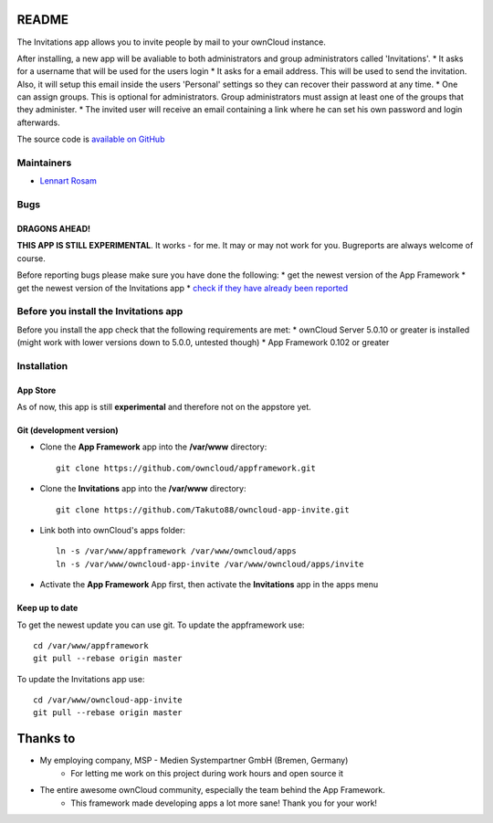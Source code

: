 README
======

The Invitations app allows you to invite people by mail to your ownCloud instance. 

After installing, a new app will be avaliable to both administrators and group administrators called 'Invitations'.
* It asks for a username that will be used for the users login
* It asks for a email address. This will be used to send the invitation. Also, it will setup this email inside the users 'Personal' settings so they can recover their password at any time.
* One can assign groups. This is optional for administrators. Group administrators must assign at least one of the groups that they administer.
* The invited user will receive an email containing a link where he can set his own password and login afterwards.

The source code is `available on GitHub <https://github.com/Takuto88/owncloud-app-invite>`_


Maintainers
-----------
* `Lennart Rosam <https://github.com/Takuto88>`_


Bugs
----
DRAGONS AHEAD!
~~~~~~~~~~~~~~

**THIS APP IS STILL EXPERIMENTAL**. It works - for me. It may or may not work for you. Bugreports are always welcome of course.

Before reporting bugs please make sure you have done the following:
* get the newest version of the App Framework
* get the newest version of the Invitations app
* `check if they have already been reported <https://github.com/Takuto88/owncloud-app-invite/issues?state=open>`_


Before you install the Invitations app
--------------------------------------
Before you install the app check that the following requirements are met:
* ownCloud Server 5.0.10 or greater is installed (might work with lower versions down to 5.0.0, untested though)
* App Framework 0.102 or greater

Installation
------------

App Store
~~~~~~~~~
As of now, this app is still **experimental** and therefore not on the appstore yet.

Git (development version)
~~~~~~~~~~~~~~~~~~~~~~~~~

- Clone the **App Framework** app into the **/var/www** directory::

	git clone https://github.com/owncloud/appframework.git

- Clone the **Invitations** app into the **/var/www** directory::

	git clone https://github.com/Takuto88/owncloud-app-invite.git


- Link both into ownCloud's apps folder::

	ln -s /var/www/appframework /var/www/owncloud/apps
	ln -s /var/www/owncloud-app-invite /var/www/owncloud/apps/invite

- Activate the **App Framework** App first, then activate the **Invitations** app in the apps menu


Keep up to date
~~~~~~~~~~~~~~~

To get the newest update you can use git. To update the appframework use::

    cd /var/www/appframework
    git pull --rebase origin master


To update the Invitations app use::

    cd /var/www/owncloud-app-invite
    git pull --rebase origin master


Thanks to
=========
* My employing company, MSP - Medien Systempartner GmbH (Bremen, Germany)
    * For letting me work on this project during work hours and open source it
* The entire awesome ownCloud community, especially the team behind the App Framework.
    * This framework made developing apps a lot more sane! Thank you for your work!